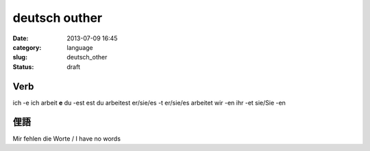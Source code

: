 deutsch outher
################################################
:date: 2013-07-09 16:45
:category: language
:slug: deutsch_other
:status: draft

Verb
==================

ich -e ich arbeit **e**
du -est est du arbeitest
er/sie/es -t er/sie/es arbeitet
wir -en
ihr -et
sie/Sie -en


俚語
============
Mir fehlen die Worte / I have no words
